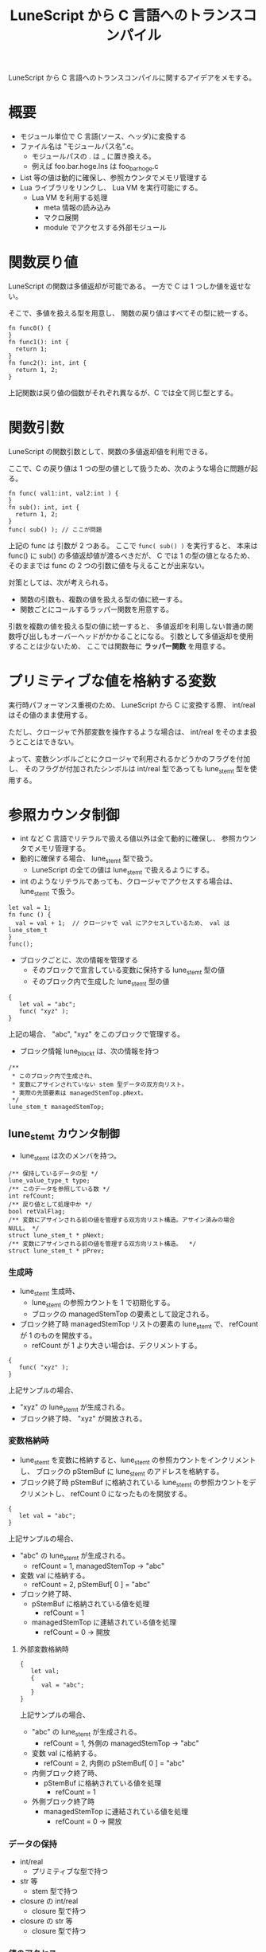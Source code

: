 #+LAYOUT: post
#+TITLE: LuneScript から C 言語へのトランスコンパイル
#+TAGS: mew outlook


LuneScript から C 言語へのトランスコンパイルに関するアイデアをメモする。

* 概要

- モジュール単位で C 言語(ソース、ヘッダ)に変換する
- ファイル名は "モジュールパス名".c。 
  - モジュールパスの . は _ に置き換える。
  - 例えば foo.bar.hoge.lns は foo_bar_hoge.c
- List 等の値は動的に確保し、参照カウンタでメモリ管理する
- Lua ライブラリをリンクし、 Lua VM を実行可能にする。
  - Lua VM を利用する処理
    - meta 情報の読み込み
    - マクロ展開
    - module でアクセスする外部モジュール

* 関数戻り値

LuneScript の関数は多値返却が可能である。
一方で C は 1 つしか値を返せない。

そこで、多値を扱える型を用意し、
関数の戻り値はすべてその型に統一する。

#+BEGIN_SRC lns
fn func0() {
}
fn func1(): int {
  return 1;
}
fn func2(): int, int {
  return 1, 2;
}
#+END_SRC

上記関数は戻り値の個数がそれぞれ異なるが、C では全て同じ型とする。

* 関数引数
  
LuneScript の関数引数として、関数の多値返却値を利用できる。

ここで、C の戻り値は 1 つの型の値として扱うため、次のような場合に問題が起る。

#+BEGIN_SRC lns
fn func( val1:int, val2:int ) {
}
fn sub(): int, int {
  return 1, 2;
}
func( sub() ); // ここが問題
#+END_SRC

上記の func は 引数が 2 つある。
ここで =func( sub() )= を実行すると、
本来は func() に sub() の多値返却値が渡るべきだが、
C では 1 の型の値となるため、
そのままでは func の 2 つの引数に値を与えることが出来ない。

対策としては、次が考えられる。

- 関数の引数も、複数の値を扱える型の値に統一する。
- 関数ごとにコールするラッパー関数を用意する。
  
引数を複数の値を扱える型の値に統一すると、
多値返却を利用しない普通の関数呼び出しもオーバーヘッドがかかることになる。
引数として多値返却を使用することは少ないため、
ここでは関数毎に *ラッパー関数* を用意する。


* プリミティブな値を格納する変数

実行時パフォーマンス重視のため、
LuneScript から C に変換する際、 int/real はその値のまま使用する。

ただし、クロージャで外部変数を操作するような場合は、
int/real をそのまま扱うとことはできない。

よって、変数シンボルごとにクロージャで利用されるかどうかのフラグを付加し、
そのフラグが付加されたシンボルは int/real 型であっても lune_stem_t 型を使用する。


      

* 参照カウンタ制御

- int など C 言語でリテラルで扱える値以外は全て動的に確保し、
  参照カウンタでメモリ管理する。
- 動的に確保する場合、 lune_stem_t 型で扱う。
  - LuneScript の全ての値は lune_stem_t で扱えるようにする。
- int のようなリテラルであっても、クロージャでアクセスする場合は、
  lune_stem_t で扱う。

#+BEGIN_SRC lns
let val = 1;
fn func () {
  val = val + 1;  // クロージャで val にアクセスしているため、 val は lune_stem_t 
}
func();
#+END_SRC

- ブロックごとに、次の情報を管理する
  - そのブロックで宣言している変数に保持する lune_stem_t 型の値
  - そのブロック内で生成した lune_stem_t 型の値
    
#+BEGIN_SRC lns
{
   let val = "abc";
   func( "xyz" );
}
#+END_SRC

   上記の場合、 "abc", "xyz" をこのブロックで管理する。

- ブロック情報 lune_block_t は、次の情報を持つ
  
#+BEGIN_SRC lns
    /**
     * このブロック内で生成され、
     * 変数にアサインされていない stem 型データの双方向リスト。
     * 実際の先頭要素は managedStemTop.pNext。
     */
    lune_stem_t managedStemTop;
#+END_SRC

** lune_stem_t カウンタ制御

- lune_stem_t は次のメンバを持つ。
  
#+BEGIN_SRC lns
    /** 保持しているデータの型 */
    lune_value_type_t type;
    /** このデータを参照している数 */
    int refCount;
    /** 戻り値として処理中か */
    bool retValFlag;
    /** 変数にアサインされる前の値を管理する双方向リスト構造。アサイン済みの場合 NULL。 */
    struct lune_stem_t * pNext;
    /** 変数にアサインされる前の値を管理する双方向リスト構造。  */
    struct lune_stem_t * pPrev;
#+END_SRC


*** 生成時

- lune_stem_t 生成時、
  - lune_stem_t の参照カウントを 1 で初期化する。
  - ブロックの managedStemTop の要素として設定される。
- ブロック終了時 managedStemTop リストの要素の lune_stem_t で、 
  refCount が 1 のものを開放する。
  - refCount が 1 より大きい場合は、デクリメントする。

#+BEGIN_SRC lns
{
   func( "xyz" );
}
#+END_SRC

上記サンプルの場合、

- "xyz" の lune_stem_t が生成される。
- ブロック終了時、 "xyz" が開放される。


*** 変数格納時

- lune_stem_t を変数に格納すると、lune_stem_t の参照カウントをインクリメントし、
  ブロックの pStemBuf に lune_stem_t のアドレスを格納する。
- ブロック終了時 pStemBuf に格納されている lune_stem_t の参照カウントをデクリメントし、
  refCount 0 になったものを開放する。

#+BEGIN_SRC lns
{
   let val = "abc";
}
#+END_SRC

上記サンプルの場合、

- "abc" の lune_stem_t が生成される。
  - refCount = 1, managedStemTop -> "abc"
- 変数 val に格納する。
  - refCount = 2, pStemBuf[ 0 ] = "abc"
- ブロック終了時、 
  - pStemBuf に格納されている値を処理
    - refCount = 1
  - managedStemTop に連結されている値を処理
    - refCount = 0 -> 開放

      
**** 外部変数格納時

#+BEGIN_SRC lns
{
   let val;
   {
      val = "abc";
   }
}
#+END_SRC

上記サンプルの場合、

- "abc" の lune_stem_t が生成される。
  - refCount = 1, 外側の managedStemTop -> "abc"
- 変数 val に格納する。
  - refCount = 2, 内側の pStemBuf[ 0 ] = "abc"
- 内側ブロック終了時、 
  - pStemBuf に格納されている値を処理
    - refCount = 1
- 外側ブロック終了時      
  - managedStemTop に連結されている値を処理
    - refCount = 0 -> 開放



*** データの保持

- int/real 
  - プリミティブな型で持つ
- str 等
  - stem 型で持つ
- closure の int/real  
  - closure 型で持つ
- closure の str 等
  - closure 型で持つ

*** 値のアクセス

- int/real 
  - SYMBOL
- str 等
  - SYMBOL
- closure の int/real  
  - lune_closureVal( SYMBOL )->val
- closure の str 等
  - lune_closureVal( SYMBOL )

*** 参照カウンタ

- int/real 
  - なし
- str 等
  - SYMBOL
- closure の int/real  
  - なし
  - closure 構造体で管理する
- closure の str 等
  - SYMBOL
  - closure 構造体で管理する 


*** ブロック参照

- int/real 
  - なし
- str 等
  - シンボル代入時に更新 
- closure の int/real  
  - SYMBOL: closure 構造体生成時に更新
- closure の str 等
  - SYMBOL: closure 構造体生成時に更新
  - lune_closureVal( SYMBOL ): closure 構造体更新時に更新
  - lune_closureVal( SYMBOL ): シンボル代入時に更新 
    
*** 代入 l-value 処理

- int/real 
  - SYMBOL = r-value
- str 等
  - SYMBOL->refCount--
  - SYMBOL = r-value
  - SYMBOL->refCount++    
- closure の int/real  
  - lune_closureVal( SYMBOL )->val = r-value
- closure の str 等
  - lune_closureVal( SYMBOL )->refCount--
  - lune_closureVal( SYMBOL ) = r-value
  - lune_closureVal( SYMBOL )->refCount++

*** l-value, r-value の関係

**** l-value が int/real 
    
- r-value:int/real
  - R-SYMBOL
- r-value:stem
  - N/A
- r-value:closure の int/real
  - lune_closureVal( R-SYMBOL )->val
- r-value:closure の stem
  - N/A
    
**** l-value が stem
     
- r-value:int/real
  - N/A
- r-value:stem
  - R-SYMBOL
- r-value:closure の int/real
  - lune_closureVal( R-SYMBOL )
- r-value:closure の stem
  - lune_closureVal( R-SYMBOL )

**** l-value が closure の int/real
     
- r-value:int/real
  - R-SYMBOL
- r-value:stem
  - N/A
- r-value:closure の int/real
  - lune_closureVal( R-SYMBOL )->val
- r-value:closure の stem
  - N/A

**** l-value が closure の stem
     
- r-value:int/real
  - N/A
- r-value:stem
  - R-SYMBOL
- r-value:closure の int/real
  - lune_closureVal( R-SYMBOL )
- r-value:closure の stem
  - lune_closureVal( R-SYMBOL )




    



*** 関数戻り値

- 関数の戻り値として lune_stem_t を返す場合、
  lune_stem_t が属するブロック情報を、一つ外のブロックとして付け替える。

#+BEGIN_SRC lns
fn func(): str {
  let val = "abc";
  return val;
}
{
   let val2 = func();
}
#+END_SRC

上記サンプルの場合、

- func() がコールされる。
  - func() 内で "abc" の lune_stem_t が生成される。
    - refCount = 1, func のブロック managedStemTop -> "abc"
  - 変数 val に格納する。
    - refCount = 2, func のブロック pStemBuf[ 0 ] = "abc"
  - return 処理
    - managedStemTop を、 func ブロックから一つ外側のブロックに付け替え
  - func のブロック終了時
    - pStemBuf に格納されている値を処理
      - refCount = 1
- 関数コールが終了し、 val2 に戻り値がセットされる
  - refCount = 2, ブロック pStemBuf[ 0 ] = "abc"
- ブロック終了時、 
  - pStemBuf に格納されている値を処理
    - refCount = 1
  - managedStemTop に連結されている値を処理
    - refCount = 0 -> 開放


